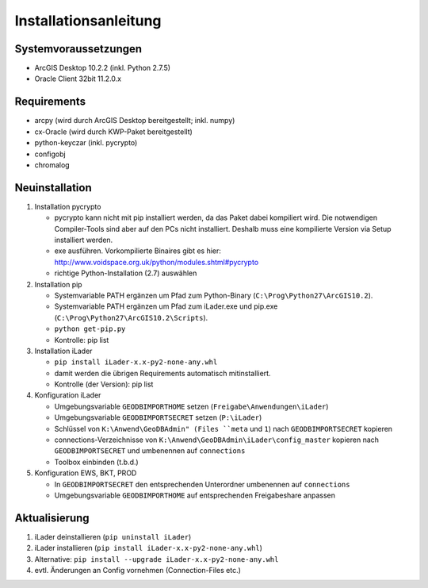 Installationsanleitung
======================

Systemvoraussetzungen
---------------------
- ArcGIS Desktop 10.2.2 (inkl. Python 2.7.5)
- Oracle Client 32bit 11.2.0.x

Requirements
------------
- arcpy (wird durch ArcGIS Desktop bereitgestellt; inkl. numpy)
- cx-Oracle (wird durch KWP-Paket bereitgestellt)
- python-keyczar (inkl. pycrypto)
- configobj
- chromalog

Neuinstallation
---------------
#. Installation pycrypto

   * pycrypto kann nicht mit pip installiert werden, da das Paket dabei kompiliert wird. Die notwendigen Compiler-Tools sind aber auf den PCs nicht installiert. Deshalb muss eine kompilierte Version via Setup installiert werden.
   * exe ausführen. Vorkompilierte Binaires gibt es hier: http://www.voidspace.org.uk/python/modules.shtml#pycrypto
   * richtige Python-Installation (2.7) auswählen

#. Installation pip

   * Systemvariable PATH ergänzen um Pfad zum Python-Binary (``C:\Prog\Python27\ArcGIS10.2``).
   * Systemvariable PATH ergänzen um Pfad zum iLader.exe und pip.exe (``C:\Prog\Python27\ArcGIS10.2\Scripts``).
   * ``python get-pip.py``
   * Kontrolle: pip list

#. Installation iLader

   * ``pip install iLader-x.x-py2-none-any.whl``
   * damit werden die übrigen Requirements automatisch mitinstalliert.
   * Kontrolle (der Version): pip list

#. Konfiguration iLader

   * Umgebungsvariable ``GEODBIMPORTHOME`` setzen (``Freigabe\Anwendungen\iLader``)
   * Umgebungsvariable ``GEODBIMPORTSECRET`` setzen (``P:\iLader``)
   * Schlüssel von ``K:\Anwend\GeoDBAdmin" (Files ``meta`` und ``1``) nach ``GEODBIMPORTSECRET`` kopieren
   * connections-Verzeichnisse von ``K:\Anwend\GeoDBAdmin\iLader\config_master`` kopieren nach ``GEODBIMPORTSECRET`` und umbenennen auf ``connections``
   * Toolbox einbinden (t.b.d.)

#. Konfiguration EWS, BKT, PROD

   * In ``GEODBIMPORTSECRET`` den entsprechenden Unterordner umbenennen auf ``connections``
   * Umgebungsvariable ``GEODBIMPORTHOME`` auf entsprechenden Freigabeshare anpassen

Aktualisierung
--------------

#. iLader deinstallieren (``pip uninstall iLader``)
#. iLader installieren (``pip install iLader-x.x-py2-none-any.whl``)
#. Alternative: ``pip install --upgrade iLader-x.x-py2-none-any.whl``
#. evtl. Änderungen an Config vornehmen (Connection-Files etc.)
